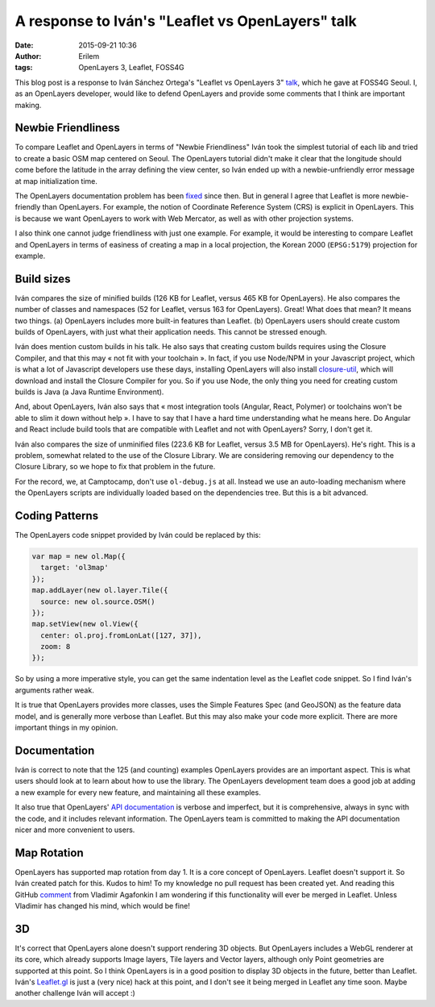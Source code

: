 A response to Iván's "Leaflet vs OpenLayers" talk
#################################################
:date: 2015-09-21 10:36
:author: Erilem
:tags: OpenLayers 3, Leaflet, FOSS4G

This blog post is a response to Iván Sánchez Ortega's "Leaflet vs OpenLayers 3"
`talk <https://github.com/IvanSanchez/leaflet-vs-openlayers-slides>`_, which he
gave at FOSS4G Seoul. I, as an OpenLayers developer, would like to defend
OpenLayers and provide some comments that I think are important making.

Newbie Friendliness
-------------------

To compare Leaflet and OpenLayers in terms of "Newbie Friendliness" Iván took
the simplest tutorial of each lib and tried to create a basic OSM map centered
on Seoul. The OpenLayers tutorial didn't make it clear that the longitude
should come before the latitude in the array defining the view center, so Iván
ended up with a newbie-unfriendly error message at map initialization time.

The OpenLayers documentation problem has been `fixed
<https://github.com/openlayers/ol3/pull/4132>`_ since then. But in general
I agree that Leaflet is more newbie-friendly than OpenLayers. For example, the
notion of Coordinate Reference System (CRS) is explicit in OpenLayers. This is
because we want OpenLayers to work with Web Mercator, as well as with other
projection systems.

I also think one cannot judge friendliness with just one example. For example, it would be interesting to compare
Leaflet and OpenLayers in terms of easiness of creating a map in a local
projection, the Korean 2000 (``EPSG:5179``) projection for example. 

Build sizes
-----------

Iván compares the size of minified builds (126 KB for Leaflet, versus 465 KB
for OpenLayers). He also compares the number of classes and namespaces (52 for
Leaflet, versus 163 for OpenLayers). Great! What does that mean? It means two
things. (a) OpenLayers includes more built-in features than Leaflet. (b)
OpenLayers users should create custom builds of OpenLayers, with just what
their application needs. This cannot be stressed enough.

Iván does mention custom builds in his talk. He also says that creating custom
builds requires using the Closure Compiler, and that this may « not fit with
your toolchain ». In fact, if you use Node/NPM in your Javascript project,
which is what a lot of Javascript developers use these days, installing
OpenLayers will also install
`closure-util <https://github.com/openlayers/closure-util/>`_, which will
download and install the Closure Compiler for you. So if you use Node, the only
thing you need for creating custom builds is Java (a Java Runtime Environment).

And, about OpenLayers, Iván also says that « most integration tools (Angular,
React, Polymer) or toolchains won't be able to slim it down without help ».
I have to say that I have a hard time understanding what he means here. Do
Angular and React include build tools that are compatible with Leaflet and not
with OpenLayers? Sorry, I don't get it.

Iván also compares the size of unminified files (223.6 KB for Leaflet, versus
3.5 MB for OpenLayers). He's right. This is a problem, somewhat related to the
use of the Closure Library. We are considering removing our dependency to the
Closure Library, so we hope to fix that problem in the future.

For the record, we, at Camptocamp, don't use ``ol-debug.js`` at all. Instead we
use an auto-loading mechanism where the OpenLayers scripts are individually
loaded based on the dependencies tree. But this is a bit advanced.

Coding Patterns
---------------

The OpenLayers code snippet provided by Iván could be replaced by this:

.. code-block:: javascript

    var map = new ol.Map({
      target: 'ol3map'
    });
    map.addLayer(new ol.layer.Tile({
      source: new ol.source.OSM()
    });
    map.setView(new ol.View({
      center: ol.proj.fromLonLat([127, 37]),
      zoom: 8
    });

So by using a more imperative style, you can get the same indentation level as
the Leaflet code snippet. So I find Iván's arguments rather weak.

It is true that OpenLayers provides more classes, uses the Simple Features Spec
(and GeoJSON) as the feature data model, and is generally more verbose than
Leaflet. But this may also make your code more explicit. There are more
important things in my opinion.

Documentation
-------------

Iván is correct to note that the 125 (and counting) examples OpenLayers
provides are an important aspect. This is what users should look at to learn
about how to use the library. The OpenLayers development team does a good job
at adding a new example for every new feature, and maintaining all these
examples.

It also true that OpenLayers' `API documentation
<http://openlayers.org/en/master/apidoc/>`_ is verbose and imperfect, but it is
comprehensive, always in sync with the code, and it includes relevant
information. The OpenLayers team is committed to making the API documentation
nicer and more convenient to users.

Map Rotation
------------

OpenLayers has supported map rotation from day 1. It is a core concept of
OpenLayers. Leaflet doesn't support it. So Iván created patch for this. Kudos
to him! To my knowledge no pull request has been created yet. And reading this
GitHub `comment
<https://github.com/Leaflet/Leaflet/issues/268#issuecomment-1928759>`_ from
Vladimir Agafonkin I am wondering if this functionality will ever be merged in
Leaflet. Unless Vladimir has changed his mind, which would be fine!

3D
--

It's correct that OpenLayers alone doesn't support rendering 3D objects. But
OpenLayers includes a WebGL renderer at its core, which already supports Image
layers, Tile layers and Vector layers, although only Point geometries are
supported at this point. So I think OpenLayers is in a good position to display
3D objects in the future, better than Leaflet. Iván's `Leaflet.gl
<https://github.com/IvanSanchez/Leaflet.gl>`_ is just a (very nice) hack at
this point, and I don't see it being merged in Leaflet any time soon. Maybe
another challenge Iván will accept :)
